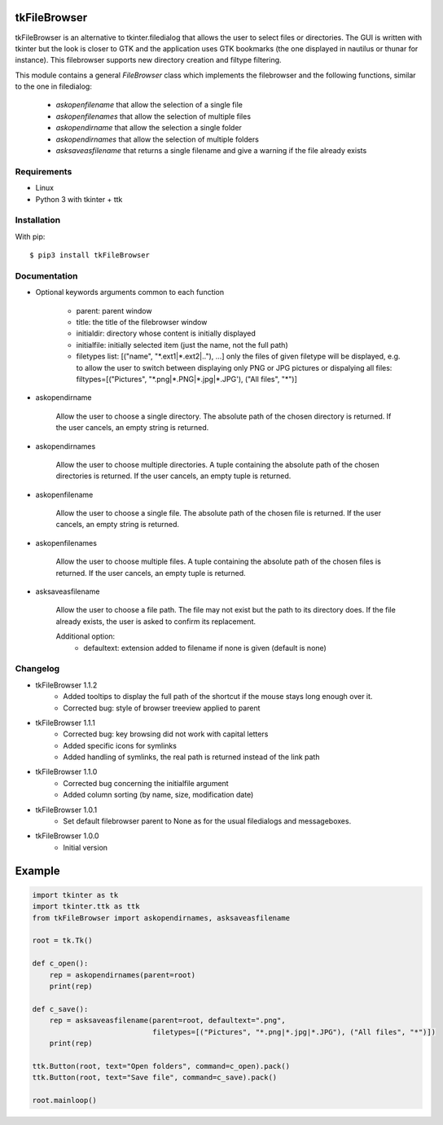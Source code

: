 tkFileBrowser
=============

tkFileBrowser is an alternative to tkinter.filedialog that allows the
user to select files or directories. The GUI is written with tkinter but
the look is closer to GTK and the application uses GTK bookmarks (the
one displayed in nautilus or thunar for instance). This filebrowser
supports new directory creation and filtype filtering.

This module contains a general `FileBrowser` class which implements the
filebrowser and the following functions, similar to the one in filedialog:

    * `askopenfilename` that allow the selection of a single file

    * `askopenfilenames` that allow the selection of multiple files

    * `askopendirname` that allow the selection a single folder

    * `askopendirnames` that allow the selection of multiple folders

    * `asksaveasfilename` that returns a single filename and give a warning if the file already exists

Requirements
------------

- Linux
- Python 3 with tkinter + ttk


Installation
------------

With pip:

::

    $ pip3 install tkFileBrowser

Documentation
-------------

* Optional keywords arguments common to each function

    - parent: parent window

    - title: the title of the filebrowser window

    - initialdir: directory whose content is initially displayed

    - initialfile: initially selected item (just the name, not the full path)

    - filetypes list: [("name", "\*.ext1|\*.ext2|.."), ...]
      only the files of given filetype will be displayed,
      e.g. to allow the user to switch between displaying only PNG or JPG
      pictures or dispalying all files:
      filtypes=[("Pictures", "\*.png|\*.PNG|\*.jpg|\*.JPG'), ("All files", "\*")]

* askopendirname

    Allow the user to choose a single directory. The absolute path of the
    chosen directory is returned. If the user cancels, an empty string is
    returned.

* askopendirnames

    Allow the user to choose multiple directories. A tuple containing the absolute
    path of the chosen directories is returned. If the user cancels,
    an empty tuple is returned.

* askopenfilename

    Allow the user to choose a single file. The absolute path of the
    chosen file is returned. If the user cancels, an empty string is
    returned.


* askopenfilenames

    Allow the user to choose multiple files. A tuple containing the absolute
    path of the chosen files is returned. If the user cancels,
    an empty tuple is returned.

* asksaveasfilename

    Allow the user to choose a file path. The file may not exist but
    the path to its directory does. If the file already exists, the user
    is asked to confirm its replacement.

    Additional option:
        - defaultext: extension added to filename if none is given (default is none)

Changelog
---------

- tkFileBrowser 1.1.2
    * Added tooltips to display the full path of the shortcut if the mouse stays
      long enough over it.
    * Corrected bug: style of browser treeview applied to parent

- tkFileBrowser 1.1.1
    * Corrected bug: key browsing did not work with capital letters
    * Added specific icons for symlinks
    * Added handling of symlinks, the real path is returned instead of the link path

- tkFileBrowser 1.1.0
    * Corrected bug concerning the initialfile argument
    * Added column sorting (by name, size, modification date)

- tkFileBrowser 1.0.1
    * Set default filebrowser parent to None as for the usual filedialogs
      and messageboxes.

- tkFileBrowser 1.0.0
    * Initial version


Example
=======

.. code:: python

    import tkinter as tk
    import tkinter.ttk as ttk
    from tkFileBrowser import askopendirnames, asksaveasfilename

    root = tk.Tk()

    def c_open():
        rep = askopendirnames(parent=root)
        print(rep)

    def c_save():
        rep = asksaveasfilename(parent=root, defaultext=".png",
                                filetypes=[("Pictures", "*.png|*.jpg|*.JPG"), ("All files", "*")])
        print(rep)

    ttk.Button(root, text="Open folders", command=c_open).pack()
    ttk.Button(root, text="Save file", command=c_save).pack()

    root.mainloop()




